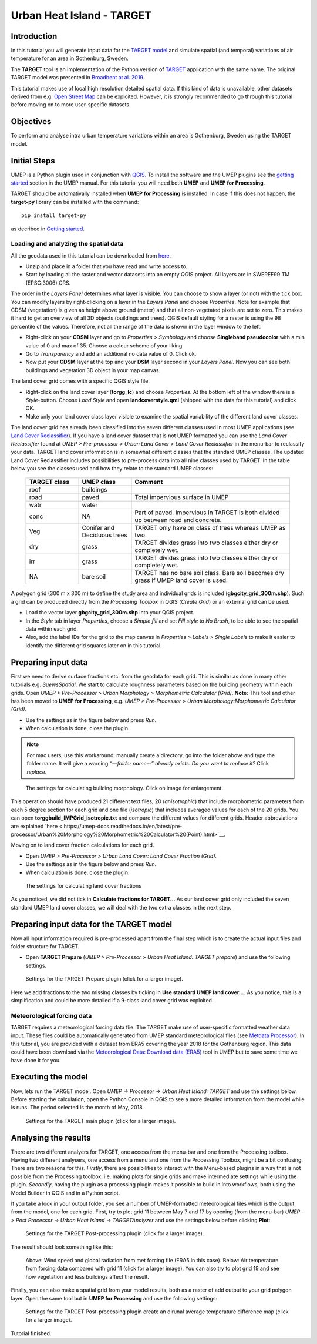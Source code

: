 .. _TARGETTutorial:

Urban Heat Island - TARGET
==========================

Introduction
------------

In this tutorial you will generate input data for the
`TARGET model <https://umep-docs.readthedocs.io/en/latest/processor/Urban%20Heat%20Island%20TARGET.html>`__ and simulate spatial
(and temporal) variations of air temperature for an area in Gothenburg, Sweden.

The **TARGET** tool is an implementation of the Python version of `TARGET <https://github.com/jixuan-chen/target>`__ application with the same name. The original TARGET model was presented in `Broadbent at al. 2019 <https://gmd.copernicus.org/articles/12/785/2019/>`__.

This tutorial makes use of local high resolution detailed spatial data. If this kind of data is unavailable, other datasets derived from e.g. `Open Street Map <https://www.openstreetmap.org/>`__ can be exploited. However, it is strongly recommended to go through this tutorial before moving on to more user-specific datasets.

Objectives
----------

To perform and analyse intra urban temperature variations within an area is Gothenburg, Sweden using the TARGET model.

Initial Steps
-------------

UMEP is a Python plugin used in conjunction with
`QGIS <http://www.qgis.org>`__. To install the software and the UMEP
plugins see the `getting started <http://umep-docs.readthedocs.io/en/latest/Getting_Started.html>`__ section in the UMEP manual. For this tutorial you will need both **UMEP** and **UMEP for Processing**.

TARGET should be automativally installed when **UMEP for Processing** is installed. In case if this does not happen, the **target-py** library can be installed with the command:
::
   pip install target-py 

as decribed in `Getting started <https://umep-docs.readthedocs.io/en/latest/Getting_Started.html>`__.

Loading and analyzing the spatial data
~~~~~~~~~~~~~~~~~~~~~~~~~~~~~~~~~~~~~~

All the geodata used in this tutorial can be downloaded from `here <https://github.com/Urban-Meteorology-Reading/Urban-Meteorology-Reading.github.io/blob/master/other%20files/GBG_torgg_3006.zip>`__. 

- Unzip and place in a folder that you have read and write access to.
- Start by loading all the raster and vector datasets into an empty QGIS project. All layers are in SWEREF99 TM (EPSG:3006) CRS.

The order in the *Layers Panel* determines what layer is visible. You can choose to show a layer (or not) with the tick box. You can modify layers by right-clicking on a layer in the *Layers Panel* and choose *Properties*. Note for example that CDSM (vegetation) is given as height above ground (meter) and that all non-vegetated pixels are set to zero. This makes it hard to get an overview of all 3D objects (buildings and trees). QGIS default styling for a raster is using the 98 percentile of the values. Therefore, not all the range of the data is shown in the layer window to the left.

- Right-click on your **CDSM** layer and go to *Properties > Symbology* and choose **Singleband pseudocolor** with a min value of 0 and max of 35. Choose a colour scheme of your liking.
- Go to *Transparency* and add an additional no data value of 0. Click ok.
- Now put your **CDSM** layer at the top and your **DSM** layer second in your *Layers Panel*. Now you can see both buildings and vegetation 3D object in your map canvas.

The land cover grid comes with a specific QGIS style file.

- Right-click on the land cover layer (**torgg_lc**) and choose *Properties*. At the bottom left of the window there is a *Style*-button. Choose *Load Style* and open **landcoverstyle.qml** (shipped with the data for this tutorial) and click OK.
- Make only your land cover class layer visible to examine the spatial variability of the different land cover classes.

The land cover grid has already been classified into the seven different classes used in most UMEP applications (see `Land Cover Reclassifier <http://umep-docs.readthedocs.io/en/latest/pre-processor/Urban%20Land%20Cover%20Land%20Cover%20Reclassifier.html>`__). If you have a land cover dataset that is not UMEP formatted you can use the *Land Cover Reclassifier* found at *UMEP > Pre-processor > Urban Land Cover > Land Cover Reclassifier* in the menu-bar to reclassify your data. TARGET land cover information is in somewhat different classes that the standard UMEP classes. The updated Land Cover Reclassifier includes possibilities to pre-process data into all nine classes used by TARGET. In the table below you see the classes used and how they relate to the standard UMEP classes:

    .. list-table::
       :widths: 20 20 60
       :header-rows: 1

       * - TARGET class
         - UMEP class
         - Comment
       * - roof
         - buildings
         -  
       * - road
         - paved
         - Total impervious surface in UMEP 
       * - watr
         - water
         -  
       * - conc
         - NA
         - Part of paved. Impervious in TARGET is both divided up between road and concrete. 
       * - Veg
         - Conifer and Deciduous trees
         - TARGET only have on class of trees whereas UMEP as two.
       * - dry
         - grass
         - TARGET divides grass into two classes either dry or completely wet.
       * - irr
         - grass
         - TARGET divides grass into two classes either dry or completely wet.
       * - NA
         - bare soil
         - TARGET has no bare soil class. Bare soil becomes dry grass if UMEP land cover is used.          

         
A polygon grid (300 m x 300 m) to define the study area and individual grids is included (**gbgcity_grid_300m.shp**). Such a grid can be produced directly from the *Processing Toolbox* in QGIS (*Create Grid*) or an external grid can be used.

- Load the vector layer **gbgcity_grid_300m.shp** into your QGIS project.
- In the *Style* tab in layer *Properties*, choose a *Simple fill* and set *Fill style* to *No Brush*, to be able to see the spatial data within each grid.
- Also, add the label IDs for the grid to the map canvas in *Properties > Labels > Single Labels* to make it easier to identify the different grid squares later on in this tutorial.

Preparing input data
--------------------

First we need to derive surface fractions etc. from the geodata for each grid. This is similar as done in many other tutorials e.g. `SuewsSpatial`. We start to calculate roughness parameters based on the building geometry within each grids. Open *UMEP > Pre-Processor > Urban Morphology > Morphometric Calculator (Grid)*. **Note**: This tool and other has been moved to **UMEP for Processing**, e.g. *UMEP > Pre-Processor > Urban Morphology:Morphometric Calculator (Grid)*. 

- Use the settings as in the figure below and press *Run*.
- When calculation is done, close the plugin.

.. note:: For mac users, use this workaround: manually create a directory, go into the folder above and type the folder name. It will give a warning *“—folder name--” already exists. Do you want to replace it?* Click *replace*.


.. figure:: /images/target_IMCGBuilding.jpg
   :alt:  none
   :width: 75%

   The settings for calculating building morphology. Click on image for enlargement.

This operation should have produced 21 different text files; 20 (*anisotrophic*) that include morphometric parameters from each 5 degree section for each grid and one file (*isotropic*) that includes averaged values for each of the 20 grids. You can open **torggbuild_IMPGrid_isotropic.txt** and compare the different values for different grids. Header abbreviations are explained `here < https://umep-docs.readthedocs.io/en/latest/pre-processor/Urban%20Morphology%20Morphometric%20Calculator%20(Point).html>`__.

Moving on to land cover fraction calculations for each grid.

- Open *UMEP > Pre-Processor > Urban Land Cover: Land Cover Fraction (Grid)*.
- Use the settings as in the figure below and press *Run*.
- When calculation is done, close the plugin.

.. figure:: /images/target_LCF.jpg
   :alt:  none
   :width: 75%
   
   The settings for calculating land cover fractions

As you noticed, we did not tick in **Calculate fractions for TARGET..**. As our land cover grid only included the seven standard UMEP land cover classes, we will deal with the two extra classes in the next step.

Preparing input data for the TARGET model
-----------------------------------------

Now all input information required is pre-processed apart from the final step which is to create the actual input files and folder structure for TARGET.

- Open **TARGET Prepare** (*UMEP > Pre-Processor > Urban Heat Island: TARGET prepare*) and use the following settings.

.. figure:: /images/target_prepare.jpg
   :alt:  none
   :width: 75%

   Settings for the TARGET Prepare plugin (click for a larger image).

Here we add fractions to the two missing classes by ticking in **Use standard UMEP land cover...**. As you notice, this is a simplification and could be more detailed if a 9-class land cover grid was exploited.  


Meteorological forcing data
~~~~~~~~~~~~~~~~~~~~~~~~~~~

TARGET requires a meteorological forcing data flie. The TARGET make use of user-specific formatted weather data input. These files could be automatically generated from UMEP standard meteorological files (see `Metdata Processor <https://umep-docs.readthedocs.io/en/latest/pre-processor/Meteorological%20Data%20MetPreprocessor.html>`__). In this tutorial, you are provided with a dataset from ERA5 covering the year 2018 for the Gothenburg region. This data could have been download via the `Meteorological Data: Download data (ERA5)  <https://umep-docs.readthedocs.io/en/latest/pre-processor/Meteorological%20Data%20Download%20data%20%28ERA5%29.html>`__ tool in UMEP but to save some time we have done it for you.


Executing the model
-------------------

Now, lets run the TARGET model. Open *UMEP -> Processor -> Urban Heat Island: TARGET* and use the settings below. Before starting the calculation, open the Python Console in QGIS to see a more detailed information from the model while is runs. The period selected is the month of May, 2018.



.. figure:: /images/target_processor.jpg
   :alt:  none
   :width: 100%

   Settings for the TARGET main plugin (click for a larger image).

Analysing the results
---------------------

There are two different analyers for TARGET, one access from the menu-bar and one from the Processing toolbox. Having two different analysers, one access from a menu and one from the Processing Toolbox, might be a bit confusing. There are two reasons for this. *Firstly*, there are possibilities to interact with the Menu-based plugins in a way that is not possible from the Processing toolbox, i.e. making plots for single grids and make intermediate settings while using the plugin. *Secondly*, having the plugin as a processing plugin makes it possible to build in into workflows, both using the Model Builder in QGIS and in a Python script.

If you take a look in your output folder, you see a number of UMEP-formatted meteorological files which is the output from the model, one for each grid. First, try to plot grid 11 between May 7 and 17 by opening (from the menu-bar) *UMEP -> Post Processor -> Urban Heat Island -> TARGETAnalyzer* and use the settings below before clicking **Plot**:


.. figure:: /images/target_postprocessor_plot11gui.jpg
   :alt:  none
   :width: 100%

   Settings for the TARGET Post-processing plugin (click for a larger image).
   
The result should look something like this:

.. figure:: /images/target_postprocessor_plot11.jpg
   :alt:  none
   :width: 100%

   Above: Wind speed and global radiation from met forcing file (ERA5 in this case). Below: Air temperature from forcing data compared with grid 11 (click for a larger image). You can also try to plot grid 19 and see how vegetation and less buildings affect the result.
   
   
Finally, you can also make a spatial grid from your model results, both as a raster of add output to your grid polygon layer. Open the same tool but in **UMEP for Processing** and use the following settings:

.. figure:: /images/target_analyzer_spatial.jpg
   :alt:  none
   :width: 80%

   Settings for the TARGET Post-processing plugin create an dirunal average temperature difference map (click for a larger image).

Tutorial finished.
